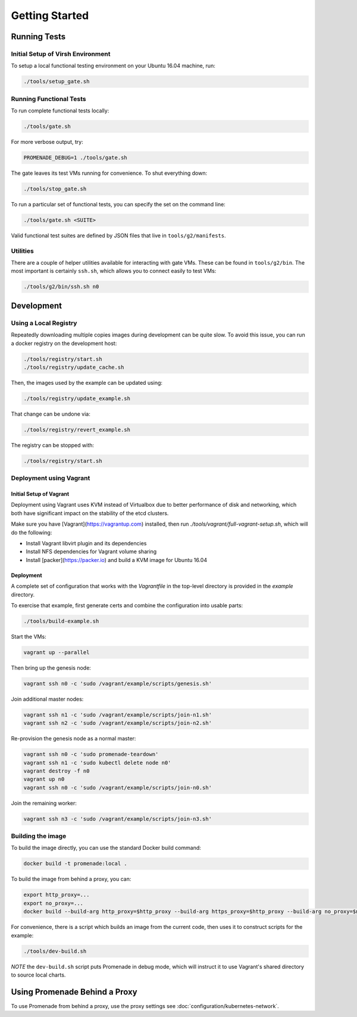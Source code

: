Getting Started
===============

Running Tests
-------------

Initial Setup of Virsh Environment
^^^^^^^^^^^^^^^^^^^^^^^^^^^^^^^^^^

To setup a local functional testing environment on your Ubuntu 16.04 machine,
run:

.. code-block:: bash

    ./tools/setup_gate.sh

Running Functional Tests
^^^^^^^^^^^^^^^^^^^^^^^^

To run complete functional tests locally:

.. code-block:: bash

    ./tools/gate.sh

For more verbose output, try:

.. code-block:: bash

    PROMENADE_DEBUG=1 ./tools/gate.sh


The gate leaves its test VMs running for convenience.  To shut everything down:

.. code-block:: bash

    ./tools/stop_gate.sh

To run a particular set of functional tests, you can specify the set on the
command line:

.. code-block:: bash

    ./tools/gate.sh <SUITE>

Valid functional test suites are defined by JSON files that live in
``tools/g2/manifests``.

Utilities
^^^^^^^^^

There are a couple of helper utilities available for interacting with gate VMs.
These can be found in ``tools/g2/bin``.  The most important is certainly
``ssh.sh``, which allows you to connect easily to test VMs:

.. code-block:: bash

    ./tools/g2/bin/ssh.sh n0

Development
-----------

Using a Local Registry
^^^^^^^^^^^^^^^^^^^^^^

Repeatedly downloading multiple copies images during development can be quite
slow.  To avoid this issue, you can run a docker registry on the development
host:

.. code-block:: bash

    ./tools/registry/start.sh
    ./tools/registry/update_cache.sh

Then, the images used by the example can be updated using:

.. code-block:: bash

    ./tools/registry/update_example.sh

That change can be undone via:

.. code-block:: bash

    ./tools/registry/revert_example.sh

The registry can be stopped with:

.. code-block:: bash

    ./tools/registry/start.sh


Deployment using Vagrant
^^^^^^^^^^^^^^^^^^^^^^^^

Initial Setup of Vagrant
~~~~~~~~~~~~~~~~~~~~~~~~

Deployment using Vagrant uses KVM instead of Virtualbox due to better
performance of disk and networking, which both have significant impact on the
stability of the etcd clusters.

Make sure you have [Vagrant](https://vagrantup.com) installed, then
run `./tools/vagrant/full-vagrant-setup.sh`, which will do the following:

* Install Vagrant libvirt plugin and its dependencies
* Install NFS dependencies for Vagrant volume sharing
* Install [packer](https://packer.io) and build a KVM image for Ubuntu 16.04

Deployment
~~~~~~~~~~
A complete set of configuration that works with the `Vagrantfile` in the
top-level directory is provided in the `example` directory.

To exercise that example, first generate certs and combine the configuration
into usable parts:

.. code-block:: bash

    ./tools/build-example.sh

Start the VMs:

.. code-block:: bash

    vagrant up --parallel

Then bring up the genesis node:

.. code-block:: bash

    vagrant ssh n0 -c 'sudo /vagrant/example/scripts/genesis.sh'

Join additional master nodes:

.. code-block:: bash

    vagrant ssh n1 -c 'sudo /vagrant/example/scripts/join-n1.sh'
    vagrant ssh n2 -c 'sudo /vagrant/example/scripts/join-n2.sh'

Re-provision the genesis node as a normal master:

.. code-block:: bash

    vagrant ssh n0 -c 'sudo promenade-teardown'
    vagrant ssh n1 -c 'sudo kubectl delete node n0'
    vagrant destroy -f n0
    vagrant up n0
    vagrant ssh n0 -c 'sudo /vagrant/example/scripts/join-n0.sh'

Join the remaining worker:

.. code-block:: bash

    vagrant ssh n3 -c 'sudo /vagrant/example/scripts/join-n3.sh'


Building the image
^^^^^^^^^^^^^^^^^^

To build the image directly, you can use the standard Docker build command:

.. code-block:: bash

    docker build -t promenade:local .

To build the image from behind a proxy, you can:

.. code-block:: bash

    export http_proxy=...
    export no_proxy=...
    docker build --build-arg http_proxy=$http_proxy --build-arg https_proxy=$http_proxy --build-arg no_proxy=$no_proxy  -t promenade:local .


For convenience, there is a script which builds an image from the current code,
then uses it to construct scripts for the example:

.. code-block:: bash

    ./tools/dev-build.sh

*NOTE* the ``dev-build.sh`` script puts Promenade in debug mode, which will
instruct it to use Vagrant's shared directory to source local charts.


Using Promenade Behind a Proxy
------------------------------

To use Promenade from behind a proxy, use the proxy settings see
:doc:`configuration/kubernetes-network`.
